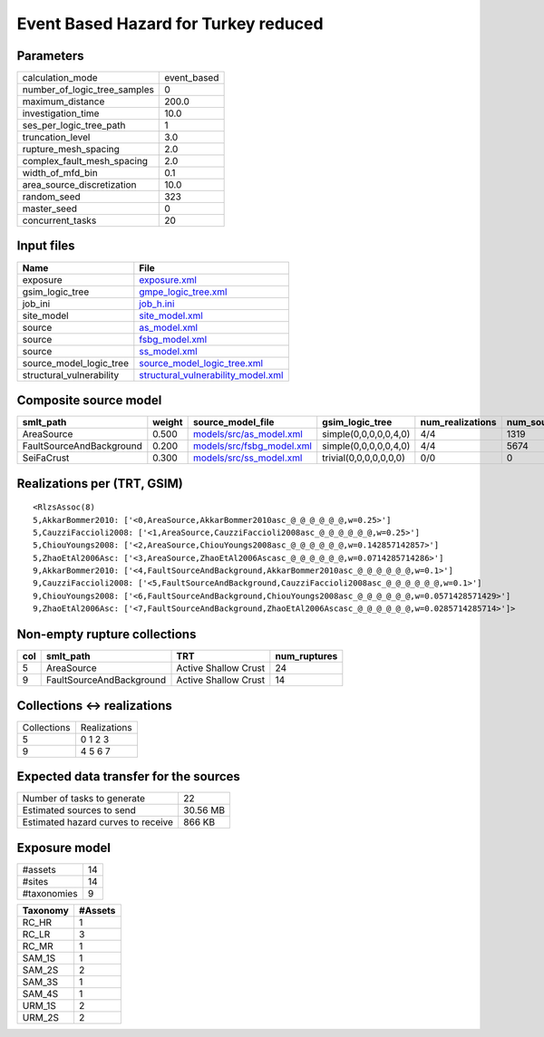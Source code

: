 Event Based Hazard for Turkey reduced
=====================================

Parameters
----------
============================ ===========
calculation_mode             event_based
number_of_logic_tree_samples 0          
maximum_distance             200.0      
investigation_time           10.0       
ses_per_logic_tree_path      1          
truncation_level             3.0        
rupture_mesh_spacing         2.0        
complex_fault_mesh_spacing   2.0        
width_of_mfd_bin             0.1        
area_source_discretization   10.0       
random_seed                  323        
master_seed                  0          
concurrent_tasks             20         
============================ ===========

Input files
-----------
======================== ==========================================================================
Name                     File                                                                      
======================== ==========================================================================
exposure                 `exposure.xml <exposure.xml>`_                                            
gsim_logic_tree          `gmpe_logic_tree.xml <gmpe_logic_tree.xml>`_                              
job_ini                  `job_h.ini <job_h.ini>`_                                                  
site_model               `site_model.xml <site_model.xml>`_                                        
source                   `as_model.xml <as_model.xml>`_                                            
source                   `fsbg_model.xml <fsbg_model.xml>`_                                        
source                   `ss_model.xml <ss_model.xml>`_                                            
source_model_logic_tree  `source_model_logic_tree.xml <source_model_logic_tree.xml>`_              
structural_vulnerability `structural_vulnerability_model.xml <structural_vulnerability_model.xml>`_
======================== ==========================================================================

Composite source model
----------------------
======================== ====== ======================================================== ====================== ================ ===========
smlt_path                weight source_model_file                                        gsim_logic_tree        num_realizations num_sources
======================== ====== ======================================================== ====================== ================ ===========
AreaSource               0.500  `models/src/as_model.xml <models/src/as_model.xml>`_     simple(0,0,0,0,0,4,0)  4/4              1319       
FaultSourceAndBackground 0.200  `models/src/fsbg_model.xml <models/src/fsbg_model.xml>`_ simple(0,0,0,0,0,4,0)  4/4              5674       
SeiFaCrust               0.300  `models/src/ss_model.xml <models/src/ss_model.xml>`_     trivial(0,0,0,0,0,0,0) 0/0              0          
======================== ====== ======================================================== ====================== ================ ===========

Realizations per (TRT, GSIM)
----------------------------

::

  <RlzsAssoc(8)
  5,AkkarBommer2010: ['<0,AreaSource,AkkarBommer2010asc_@_@_@_@_@_@,w=0.25>']
  5,CauzziFaccioli2008: ['<1,AreaSource,CauzziFaccioli2008asc_@_@_@_@_@_@,w=0.25>']
  5,ChiouYoungs2008: ['<2,AreaSource,ChiouYoungs2008asc_@_@_@_@_@_@,w=0.142857142857>']
  5,ZhaoEtAl2006Asc: ['<3,AreaSource,ZhaoEtAl2006Ascasc_@_@_@_@_@_@,w=0.0714285714286>']
  9,AkkarBommer2010: ['<4,FaultSourceAndBackground,AkkarBommer2010asc_@_@_@_@_@_@,w=0.1>']
  9,CauzziFaccioli2008: ['<5,FaultSourceAndBackground,CauzziFaccioli2008asc_@_@_@_@_@_@,w=0.1>']
  9,ChiouYoungs2008: ['<6,FaultSourceAndBackground,ChiouYoungs2008asc_@_@_@_@_@_@,w=0.0571428571429>']
  9,ZhaoEtAl2006Asc: ['<7,FaultSourceAndBackground,ZhaoEtAl2006Ascasc_@_@_@_@_@_@,w=0.0285714285714>']>

Non-empty rupture collections
-----------------------------
=== ======================== ==================== ============
col smlt_path                TRT                  num_ruptures
=== ======================== ==================== ============
5   AreaSource               Active Shallow Crust 24          
9   FaultSourceAndBackground Active Shallow Crust 14          
=== ======================== ==================== ============

Collections <-> realizations
----------------------------
=========== ============
Collections Realizations
5           0 1 2 3     
9           4 5 6 7     
=========== ============

Expected data transfer for the sources
--------------------------------------
================================== ========
Number of tasks to generate        22      
Estimated sources to send          30.56 MB
Estimated hazard curves to receive 866 KB  
================================== ========

Exposure model
--------------
=========== ==
#assets     14
#sites      14
#taxonomies 9 
=========== ==

======== =======
Taxonomy #Assets
======== =======
RC_HR    1      
RC_LR    3      
RC_MR    1      
SAM_1S   1      
SAM_2S   2      
SAM_3S   1      
SAM_4S   1      
URM_1S   2      
URM_2S   2      
======== =======